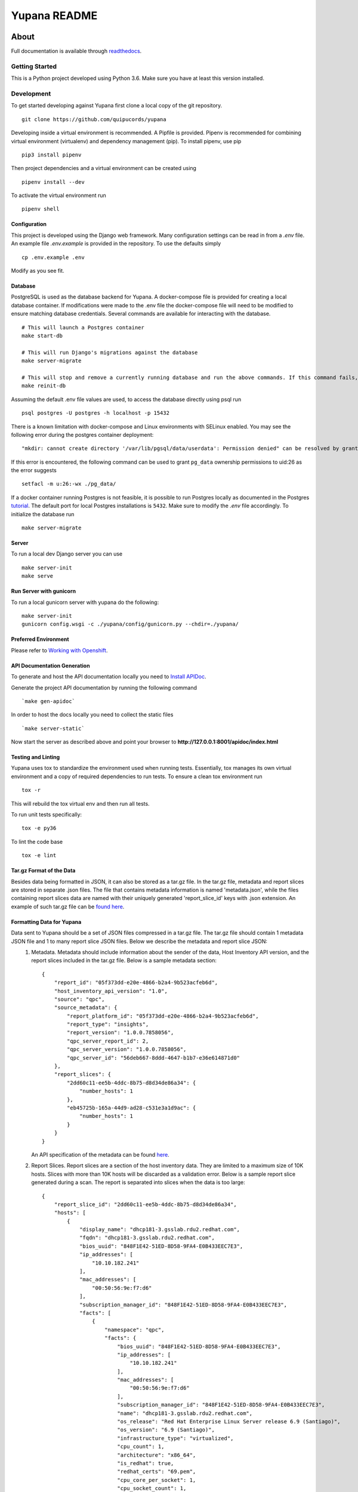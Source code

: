 =============
Yupana README
=============

|license| |Updates| |Python 3|

~~~~~
About
~~~~~

Full documentation is available through `readthedocs`_.

Getting Started
===============

This is a Python project developed using Python 3.6. Make sure you have at least this version installed.

Development
===========

To get started developing against Yupana first clone a local copy of the git repository. ::

    git clone https://github.com/quipucords/yupana

Developing inside a virtual environment is recommended. A Pipfile is provided. Pipenv is recommended for combining virtual environment (virtualenv) and dependency management (pip). To install pipenv, use pip ::

    pip3 install pipenv

Then project dependencies and a virtual environment can be created using ::

    pipenv install --dev

To activate the virtual environment run ::

    pipenv shell

Configuration
^^^^^^^^^^^^^

This project is developed using the Django web framework. Many configuration settings can be read in from a `.env` file. An example file `.env.example` is provided in the repository. To use the defaults simply ::

    cp .env.example .env


Modify as you see fit.

Database
^^^^^^^^

PostgreSQL is used as the database backend for Yupana. A docker-compose file is provided for creating a local database container. If modifications were made to the .env file the docker-compose file will need to be modified to ensure matching database credentials. Several commands are available for interacting with the database. ::

    # This will launch a Postgres container
    make start-db

    # This will run Django's migrations against the database
    make server-migrate

    # This will stop and remove a currently running database and run the above commands. If this command fails, try running each command it combines separately, using ``docker ps`` in between to track the existence of the db ::
    make reinit-db

Assuming the default .env file values are used, to access the database directly using psql run ::

    psql postgres -U postgres -h localhost -p 15432

There is a known limitation with docker-compose and Linux environments with SELinux enabled. You may see the following error during the postgres container deployment::

    "mkdir: cannot create directory '/var/lib/pgsql/data/userdata': Permission denied" can be resolved by granting ./pg_data ownership permissions to uid:26 (postgres user in centos/postgresql-96-centos7)
  
If this error is encountered, the following command can be used to grant ``pg_data`` ownership permissions to uid:26 as the error suggests ::

  setfacl -m u:26:-wx ./pg_data/


If a docker container running Postgres is not feasible, it is possible to run Postgres locally as documented in the Postgres tutorial_. The default port for local Postgres installations is ``5432``. Make sure to modify the `.env` file accordingly. To initialize the database run ::

    make server-migrate


Server
^^^^^^

To run a local dev Django server you can use ::

    make server-init
    make serve

Run Server with gunicorn
^^^^^^^^^^^^^^^^^^^^^^^^

To run a local gunicorn server with yupana do the following::

    make server-init
    gunicorn config.wsgi -c ./yupana/config/gunicorn.py --chdir=./yupana/


Preferred Environment
^^^^^^^^^^^^^^^^^^^^^

Please refer to `Working with Openshift`_.


API Documentation Generation
^^^^^^^^^^^^^^^^^^^^^^^^^^^^

To generate and host the API documentation locally you need to `Install APIDoc`_.

Generate the project API documentation by running the following command ::

   `make gen-apidoc`

In order to host the docs locally you need to collect the static files ::

   `make server-static`

Now start the server as described above and point your browser to
**http://127.0.0.1:8001/apidoc/index.html**

Testing and Linting
^^^^^^^^^^^^^^^^^^^

Yupana uses tox to standardize the environment used when running tests. Essentially, tox manages its own virtual environment and a copy of required dependencies to run tests. To ensure a clean tox environment run ::

    tox -r

This will rebuild the tox virtual env and then run all tests.

To run unit tests specifically::

    tox -e py36

To lint the code base ::

    tox -e lint


Tar.gz Format of the Data
^^^^^^^^^^^^^^^^^^^^^^^^^

Besides data being formatted in JSON, it can also be stored as a tar.gz file. In the tar.gz file, metadata and report slices 
are stored in separate .json files. The file that contains metadata information is named 'metadata.json', while the files containing 
report slices data are named with their uniquely generated 'report_slice_id' keys with .json extension. An example of such tar.gz file can be `found here`_.

Formatting Data for Yupana
^^^^^^^^^^^^^^^^^^^^^^^^^^

Data sent to Yupana should be a set of JSON files compressed in a tar.gz file. The tar.gz file should contain 1 metadata JSON file and 1 to many report slice JSON files. Below we describe the metadata and report slice JSON:
    1. Metadata. Metadata should include information about the sender of the data, Host Inventory API version, and the report slices included in the tar.gz file. Below is a sample metadata section: ::
       
        {
            "report_id": "05f373dd-e20e-4866-b2a4-9b523acfeb6d",
            "host_inventory_api_version": "1.0",
            "source": "qpc",
            "source_metadata": {
                "report_platform_id": "05f373dd-e20e-4866-b2a4-9b523acfeb6d",
                "report_type": "insights",
                "report_version": "1.0.0.7858056",
                "qpc_server_report_id": 2,
                "qpc_server_version": "1.0.0.7858056",
                "qpc_server_id": "56deb667-8ddd-4647-b1b7-e36e614871d0"
            },
            "report_slices": {
                "2dd60c11-ee5b-4ddc-8b75-d8d34de86a34": {
                    "number_hosts": 1
                },
                "eb45725b-165a-44d9-ad28-c531e3a1d9ac": {
                    "number_hosts": 1
                }
            }
        }
    
       An API specification of the metadata can be found `here`_.

    2. Report Slices. Report slices are a section of the host inventory data. They are limited to a maximum size of 10K hosts. Slices with more than 10K hosts will be discarded as a validation error. Below is a sample report slice generated during a scan. The report is separated into slices when the data is too large: ::

        {
            "report_slice_id": "2dd60c11-ee5b-4ddc-8b75-d8d34de86a34",
            "hosts": [
                {
                    "display_name": "dhcp181-3.gsslab.rdu2.redhat.com",
                    "fqdn": "dhcp181-3.gsslab.rdu2.redhat.com",
                    "bios_uuid": "848F1E42-51ED-8D58-9FA4-E0B433EEC7E3",
                    "ip_addresses": [
                        "10.10.182.241"
                    ],
                    "mac_addresses": [
                        "00:50:56:9e:f7:d6"
                    ],
                    "subscription_manager_id": "848F1E42-51ED-8D58-9FA4-E0B433EEC7E3",
                    "facts": [
                        {
                            "namespace": "qpc",
                            "facts": {
                                "bios_uuid": "848F1E42-51ED-8D58-9FA4-E0B433EEC7E3",
                                "ip_addresses": [
                                    "10.10.182.241"
                                ],
                                "mac_addresses": [
                                    "00:50:56:9e:f7:d6"
                                ],
                                "subscription_manager_id": "848F1E42-51ED-8D58-9FA4-E0B433EEC7E3",
                                "name": "dhcp181-3.gsslab.rdu2.redhat.com",
                                "os_release": "Red Hat Enterprise Linux Server release 6.9 (Santiago)",
                                "os_version": "6.9 (Santiago)",
                                "infrastructure_type": "virtualized",
                                "cpu_count": 1,
                                "architecture": "x86_64",
                                "is_redhat": true,
                                "redhat_certs": "69.pem",
                                "cpu_core_per_socket": 1,
                                "cpu_socket_count": 1,
                                "cpu_core_count": 1
                            },
                            "rh_product_certs": [],
                            "rh_products_installed": [
                                "RHEL"
                            ]
                        }
                    ],
                    "system_profile": {
                        "infrastructure_type": "virtualized",
                        "architecture": "x86_64",
                        "os_release": "Red Hat Enterprise Linux Server release 6.9 (Santiago)",
                        "os_kernel_version": "6.9 (Santiago)",
                        "number_of_cpus": 1,
                        "number_of_sockets": 1,
                        "cores_per_socket": 1
                    }
                }
            ]
        }
       
       An API specification of the report slices can be found `here.`_

.. _readthedocs: https://yupana.readthedocs.io/en/latest/
.. _here: https://github.com/quipucords/yupana/docs/metadata.yml
.. _`here.`: https://github.com/quipucords/yupana/docs/report_slices.yml
.. _`found here`: https://github.com/quipucords/yupana/sample.tar.gz
.. |license| image:: https://img.shields.io/github/license/quipucords/yupana.svg
.. |Updates| image:: https://pyup.io/repos/github/quipucords/yupana/shield.svg
   :target: https://pyup.io/repos/github/quipucords/yupana/
.. |Python 3| image:: https://pyup.io/repos/github/quipucords/yupana/python-3-shield.svg
.. _`Install APIDoc`: http://apidocjs.com/#install
.. _`Working with Openshift`: https://yupana.readthedocs.io/en/latest/openshift.html
.. _tutorial: https://www.postgresql.org/docs/10/static/tutorial-start.html
